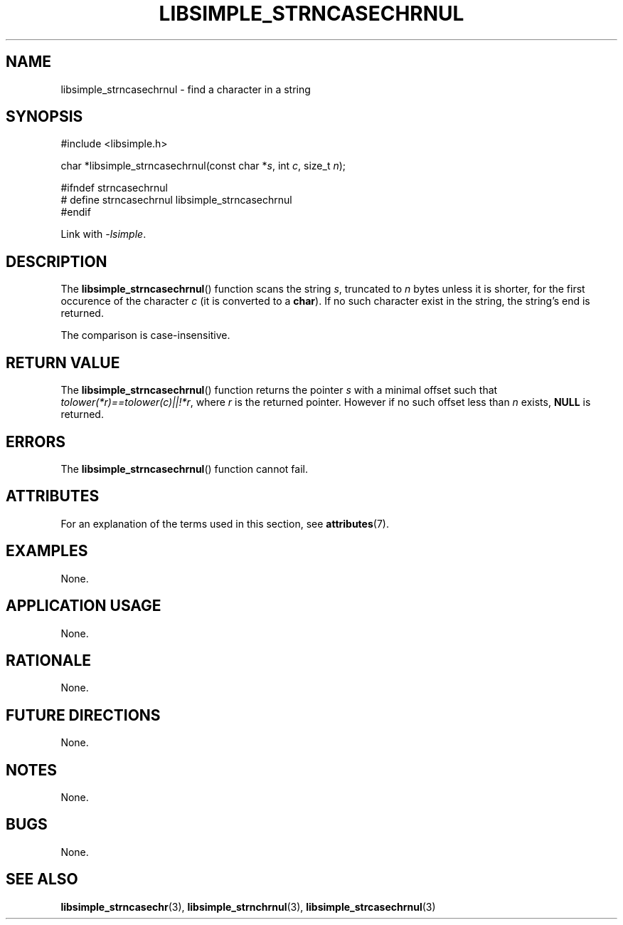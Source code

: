.TH LIBSIMPLE_STRNCASECHRNUL 3 2018-10-21 libsimple
.SH NAME
libsimple_strncasechrnul \- find a character in a string
.SH SYNOPSIS
.nf
#include <libsimple.h>

char *libsimple_strncasechrnul(const char *\fIs\fP, int \fIc\fP, size_t \fIn\fP);

#ifndef strncasechrnul
# define strncasechrnul libsimple_strncasechrnul
#endif
.fi
.PP
Link with
.IR \-lsimple .
.SH DESCRIPTION
The
.BR libsimple_strncasechrnul ()
function scans the string
.IR s ,
truncated to
.I n
bytes unless it is shorter,
for the first occurence of the character
.I c
(it is converted to a
.BR char ).
If no such character exist in the string,
the string's end is returned.
.PP
The comparison is case-insensitive.
.SH RETURN VALUE
The
.BR libsimple_strncasechrnul ()
function returns the pointer
.I s
with a minimal offset such that
.IR tolower(*r)==tolower(c)||!*r ,
where
.I r
is the returned pointer. However if no such
offset less than
.I n
exists,
.B NULL
is returned.
.SH ERRORS
The
.BR libsimple_strncasechrnul ()
function cannot fail.
.SH ATTRIBUTES
For an explanation of the terms used in this section, see
.BR attributes (7).
.TS
allbox;
lb lb lb
l l l.
Interface	Attribute	Value
T{
.BR libsimple_strncasechrnul ()
T}	Thread safety	MT-Safe
T{
.BR libsimple_strncasechrnul ()
T}	Async-signal safety	AS-Safe
T{
.BR libsimple_strncasechrnul ()
T}	Async-cancel safety	AC-Safe
.TE
.SH EXAMPLES
None.
.SH APPLICATION USAGE
None.
.SH RATIONALE
None.
.SH FUTURE DIRECTIONS
None.
.SH NOTES
None.
.SH BUGS
None.
.SH SEE ALSO
.BR libsimple_strncasechr (3),
.BR libsimple_strnchrnul (3),
.BR libsimple_strcasechrnul (3)
